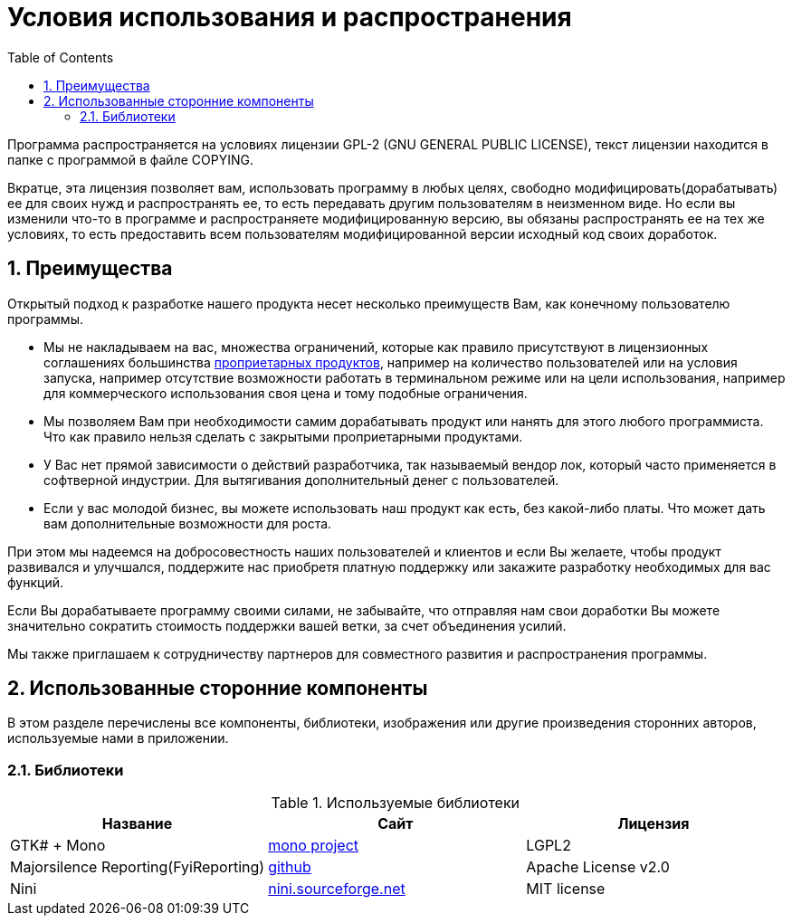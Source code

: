 [[_license]]
= Условия использования и распространения
:doctype: book
:sectnums:
:toc: left
:icons: font
:experimental:
:sourcedir: .

Программа распространяется на условиях лицензии GPL-2 (GNU GENERAL PUBLIC LICENSE), текст лицензии находится в папке с программой в файле COPYING.

Вкратце, эта лицензия позволяет вам, использовать программу в любых целях, свободно модифицировать(дорабатывать) ее для своих нужд и распространять ее, то есть передавать другим пользователям в неизменном виде.
Но если вы изменили что-то в программе и распространяете модифицированную версию, вы обязаны распространять ее на тех же условиях, то есть предоставить всем пользователям модифицированной версии исходный код своих доработок.

== Преимущества

Открытый подход к разработке нашего продукта несет несколько преимуществ Вам, как конечному пользователю программы.

* Мы не накладываем на вас, множества ограничений, которые как правило присутствуют в лицензионных соглашениях большинства http://ru.wikipedia.org/wiki/Проприетарное_программное_обеспечение[проприетарных продуктов], например на количество пользователей или на условия запуска, например отсутствие возможности работать в терминальном режиме или на цели использования, например для коммерческого использования своя цена и тому подобные ограничения.
* Мы позволяем Вам при необходимости самим дорабатывать продукт или нанять для этого любого программиста. Что как правило нельзя сделать с закрытыми проприетарными продуктами.
* У Вас нет прямой зависимости о действий разработчика, так называемый вендор лок, который часто применяется в софтверной индустрии. Для вытягивания дополнительный денег с пользователей.
* Если у вас молодой бизнес, вы можете использовать наш продукт как есть, без какой-либо платы. Что может дать вам дополнительные возможности для роста.

При этом мы надеемся на добросовестность наших пользователей и клиентов и если Вы желаете, чтобы продукт развивался и улучшался, поддержите нас приобретя платную поддержку или закажите разработку необходимых для вас функций.

Если Вы дорабатываете программу своими силами, не забывайте, что отправляя нам свои доработки Вы можете значительно сократить стоимость поддержки вашей ветки, за счет объединения усилий.

Мы также приглашаем к сотрудничеству партнеров для совместного развития и распространения программы.

== Использованные сторонние компоненты

В этом разделе перечислены все компоненты, библиотеки, изображения или другие произведения сторонних авторов, используемые нами в приложении.

=== Библиотеки

.Используемые библиотеки
[cols="1,1,1", options="header"]
|===
| Название
| Сайт
| Лицензия

|GTK# + Mono
|http://www.mono-project.com[mono project]
|LGPL2

|Majorsilence Reporting(FyiReporting)
|https://github.com/majorsilence/My-FyiReporting[github]
|Apache License v2.0

|Nini
|http://nini.sourceforge.net/[nini.sourceforge.net]
|MIT license
|===